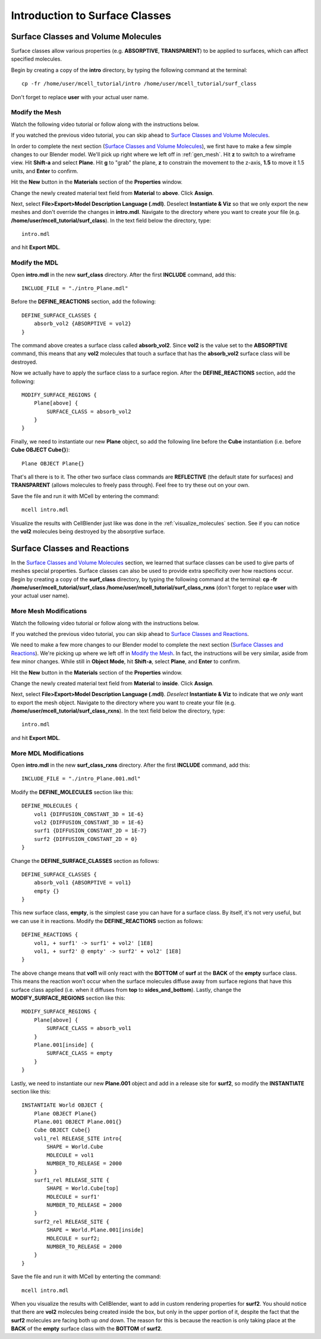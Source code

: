 .. _surface_classes:

*********************************************
Introduction to Surface Classes
*********************************************

.. _surf_class_vol_mol:

Surface Classes and Volume Molecules
=============================================

Surface classes allow various properties (e.g. **ABSORPTIVE**, **TRANSPARENT**) to be applied to surfaces, which can affect specified molecules. 

Begin by creating a copy of the **intro** directory, by typing the following command at the terminal::

    cp -fr /home/user/mcell_tutorial/intro /home/user/mcell_tutorial/surf_class

Don't forget to replace **user** with your actual user name.

.. _surf_class_vm_mod_mesh:

Modify the Mesh
---------------------------------------------

Watch the following video tutorial or follow along with the instructions below.

.. raw:: html

    <video id="my_video_1" class="video-js vjs-default-skin" controls
      preload="metadata" width="840" height="525" 
      data-setup='{"example_option":true}'>
      <source src="http://www.mcell.psc.edu/tutorials/videos/main/export_above.ogg" type='video/ogg'/>
    </video>

If you watched the previous video tutorial, you can skip ahead to `Surface Classes and Volume Molecules`_.

In order to complete the next section (`Surface Classes and Volume Molecules`_), we first have to make a few simple changes to our Blender model. We'll pick up right where we left off in :ref:`gen_mesh`. Hit **z** to switch to a wireframe view. Hit **Shift-a** and select **Plane**. Hit **g** to "grab" the plane, **z** to constrain the movement to the z-axis, **1.5** to move it 1.5 units, and **Enter** to confirm.

.. image:: http://www.mcell.psc.edu/tutorials/tutimg/main/blender/new_mat_plane.png

Hit the **New** button in the **Materials** section of the **Properties** window. 

.. image:: http://www.mcell.psc.edu/tutorials/tutimg/main/blender/mat_above.png

Change the newly created material text field from **Material** to **above**. Click **Assign**. 

Next, select **File>Export>Model Description Language (.mdl)**. Deselect **Instantiate & Viz** so that we only export the new meshes and don't override the changes in **intro.mdl**. Navigate to the directory where you want to create your file (e.g. **/home/user/mcell_tutorial/surf_class**). In the text field below the directory, type::

    intro.mdl

and hit **Export MDL**.

.. _surf_class_vm_mod_mdl:

Modify the MDL
---------------------------------------------

Open **intro.mdl** in the new **surf_class** directory. After the first **INCLUDE** command, add this::

    INCLUDE_FILE = "./intro_Plane.mdl"

Before the **DEFINE_REACTIONS** section, add the following::

    DEFINE_SURFACE_CLASSES {
        absorb_vol2 {ABSORPTIVE = vol2}
    }

The command above creates a surface class called **absorb_vol2**. Since **vol2** is the value set to the **ABSORPTIVE** command, this means that any **vol2** molecules that touch a surface that has the **absorb_vol2** surface class will be destroyed.

Now we actually have to apply the surface class to a surface region. After the **DEFINE_REACTIONS** section, add the following::

    MODIFY_SURFACE_REGIONS {
        Plane[above] {
            SURFACE_CLASS = absorb_vol2
        }   
    }

Finally, we need to instantiate our new **Plane** object, so add the following line before the **Cube** instantiation (i.e. before **Cube OBJECT Cube{}**)::

        Plane OBJECT Plane{}

That's all there is to it. The other two surface class commands are **REFLECTIVE** (the default state for surfaces) and **TRANSPARENT** (allows molecules to freely pass through). Feel free to try these out on your own.

Save the file and run it with MCell by entering the command::

    mcell intro.mdl

Visualize the results with CellBlender just like was done in the :ref:`visualize_molecules` section. See if you can notice the **vol2** molecules being destroyed by the absorptive surface.

.. _surf_class_rxns:

Surface Classes and Reactions
=============================================
In the `Surface Classes and Volume Molecules`_ section, we learned that surface classes can be used to give parts of meshes special properties. Surface classes can also be used to provide extra specificity over how reactions occur. Begin by creating a copy of the **surf_class** directory, by typing the following command at the terminal: **cp -fr /home/user/mcell_tutorial/surf_class /home/user/mcell_tutorial/surf_class_rxns** (don't forget to replace **user** with your actual user name).

.. _surf_class_rxns_mod_mesh:

More Mesh Modifications
---------------------------------------------

Watch the following video tutorial or follow along with the instructions below.

.. raw:: html

    <video id="my_video_1" class="video-js vjs-default-skin" controls
      preload="metadata" width="840" height="525" 
      data-setup='{"example_option":true}'>
      <source src="http://www.mcell.psc.edu/tutorials/videos/main/export_inside.ogg" type='video/ogg'/>
    </video>

If you watched the previous video tutorial, you can skip ahead to `Surface Classes and Reactions`_.

We need to make a few more changes to our Blender model to complete the next section (`Surface Classes and Reactions`_). We're picking up where we left off in `Modify the Mesh`_. In fact, the instructions will be very similar, aside from few minor changes. While still in **Object Mode**, hit **Shift-a**, select **Plane**, and **Enter** to confirm.  

Hit the **New** button in the **Materials** section of the **Properties** window. 

.. image:: http://www.mcell.psc.edu/tutorials/tutimg/main/blender/new_mat_plane2.png

Change the newly created material text field from **Material** to **inside**. Click **Assign**. 

.. image:: http://www.mcell.psc.edu/tutorials/tutimg/main/blender/mat_inside.png

Next, select **File>Export>Model Description Language (.mdl)**. *Deselect* **Instantiate & Viz** to indicate that we *only* want to export the mesh object. Navigate to the directory where you want to create your file (e.g. **/home/user/mcell_tutorial/surf_class_rxns**). In the text field below the directory, type::

    intro.mdl

and hit **Export MDL**.

.. _surf_class_rxns_mod_mdl:

More MDL Modifications
---------------------------------------------

Open **intro.mdl** in the new **surf_class_rxns** directory. After the first **INCLUDE** command, add this::

    INCLUDE_FILE = "./intro_Plane.001.mdl"

Modify the **DEFINE_MOLECULES** section like this::

    DEFINE_MOLECULES {
        vol1 {DIFFUSION_CONSTANT_3D = 1E-6}
        vol2 {DIFFUSION_CONSTANT_3D = 1E-6}
        surf1 {DIFFUSION_CONSTANT_2D = 1E-7}
        surf2 {DIFFUSION_CONSTANT_2D = 0}
    }  

Change the **DEFINE_SURFACE_CLASSES** section as follows::

    DEFINE_SURFACE_CLASSES {
        absorb_vol1 {ABSORPTIVE = vol1}
        empty {}
    }  

This new surface class, **empty**, is the simplest case you can have for a surface class. By itself, it's not very useful, but we can use it in reactions. Modify the **DEFINE_REACTIONS** section as follows::

    DEFINE_REACTIONS {
        vol1, + surf1' -> surf1' + vol2' [1E8]
        vol1, + surf2' @ empty' -> surf2' + vol2' [1E8]
    }   

The above change means that **vol1** will only react with the **BOTTOM** of **surf** at the **BACK** of the **empty** surface class. This means the reaction won't occur when the surface molecules diffuse away from surface regions that have this surface class applied (i.e. when it diffuses from **top** to **sides_and_bottom**). Lastly, change the **MODIFY_SURFACE_REGIONS** section like this::

    MODIFY_SURFACE_REGIONS {
        Plane[above] {
            SURFACE_CLASS = absorb_vol1
        }
        Plane.001[inside] {
            SURFACE_CLASS = empty
        }
    }

Lastly, we need to instantiate our new **Plane.001** object and add in a release site for **surf2**, so modify the **INSTANTIATE** section like this::

    INSTANTIATE World OBJECT {
        Plane OBJECT Plane{}
        Plane.001 OBJECT Plane.001{}
        Cube OBJECT Cube{}
        vol1_rel RELEASE_SITE intro{
            SHAPE = World.Cube
            MOLECULE = vol1
            NUMBER_TO_RELEASE = 2000
        }   
        surf1_rel RELEASE_SITE {
            SHAPE = World.Cube[top]
            MOLECULE = surf1'
            NUMBER_TO_RELEASE = 2000
        }   
        surf2_rel RELEASE_SITE {
            SHAPE = World.Plane.001[inside]
            MOLECULE = surf2;
            NUMBER_TO_RELEASE = 2000
        }   
    }   

Save the file and run it with MCell by enterting the command::

    mcell intro.mdl

When you visualize the results with CellBlender, want to add in custom rendering properties for **surf2**. You should notice that there are **vol2** molecules being created inside the box, but only in the upper portion of it, despite the fact that the **surf2** molecules are facing both up *and* down. The reason for this is because the reaction is only taking place at the **BACK** of the **empty** surface class with the **BOTTOM** of **surf2**.

